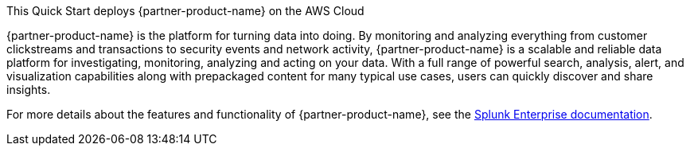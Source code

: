 This Quick Start deploys {partner-product-name} on the AWS Cloud

{partner-product-name} is the platform for turning data into doing. By monitoring and analyzing everything from customer clickstreams and transactions to security events and network activity, {partner-product-name} is a scalable and reliable data platform for investigating, monitoring, analyzing and acting on your data. With a full range of powerful search, analysis, alert, and visualization capabilities along with prepackaged content for many typical use cases, users can quickly discover and share insights.

For more details about the features and functionality of {partner-product-name}, see the https://docs.splunk.com/Documentation/Splunk[Splunk Enterprise documentation^].


